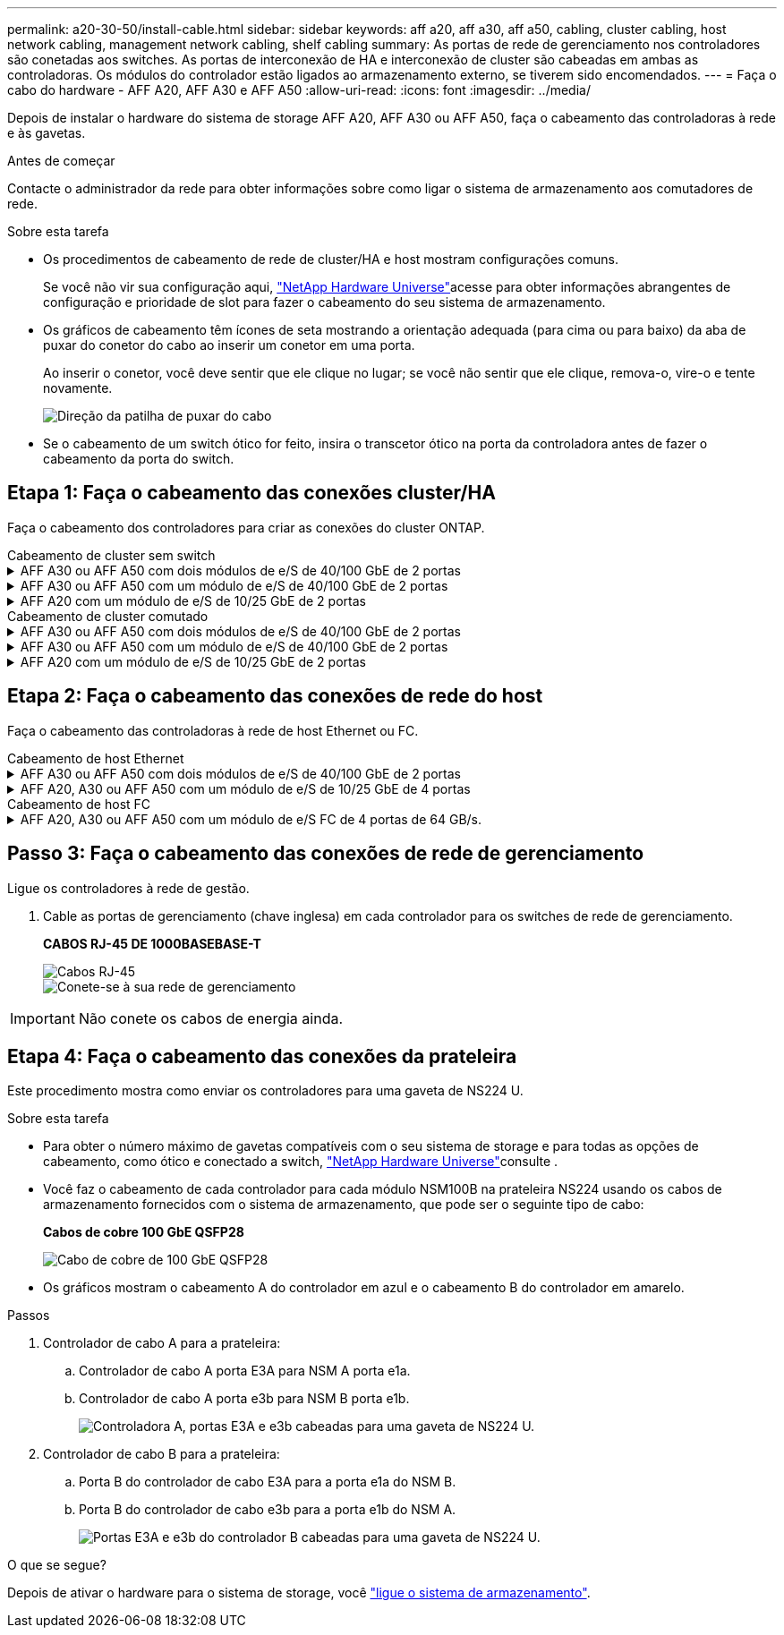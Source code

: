 ---
permalink: a20-30-50/install-cable.html 
sidebar: sidebar 
keywords: aff a20, aff a30, aff a50, cabling, cluster cabling, host network cabling, management network cabling, shelf cabling 
summary: As portas de rede de gerenciamento nos controladores são conetadas aos switches. As portas de interconexão de HA e interconexão de cluster são cabeadas em ambas as controladoras. Os módulos do controlador estão ligados ao armazenamento externo, se tiverem sido encomendados. 
---
= Faça o cabo do hardware - AFF A20, AFF A30 e AFF A50
:allow-uri-read: 
:icons: font
:imagesdir: ../media/


[role="lead"]
Depois de instalar o hardware do sistema de storage AFF A20, AFF A30 ou AFF A50, faça o cabeamento das controladoras à rede e às gavetas.

.Antes de começar
Contacte o administrador da rede para obter informações sobre como ligar o sistema de armazenamento aos comutadores de rede.

.Sobre esta tarefa
* Os procedimentos de cabeamento de rede de cluster/HA e host mostram configurações comuns.
+
Se você não vir sua configuração aqui, link:https://hwu.netapp.com["NetApp Hardware Universe"^]acesse para obter informações abrangentes de configuração e prioridade de slot para fazer o cabeamento do seu sistema de armazenamento.

* Os gráficos de cabeamento têm ícones de seta mostrando a orientação adequada (para cima ou para baixo) da aba de puxar do conetor do cabo ao inserir um conetor em uma porta.
+
Ao inserir o conetor, você deve sentir que ele clique no lugar; se você não sentir que ele clique, remova-o, vire-o e tente novamente.

+
image:../media/drw_cable_pull_tab_direction_ieops-1699.svg["Direção da patilha de puxar do cabo"]

* Se o cabeamento de um switch ótico for feito, insira o transcetor ótico na porta da controladora antes de fazer o cabeamento da porta do switch.




== Etapa 1: Faça o cabeamento das conexões cluster/HA

Faça o cabeamento dos controladores para criar as conexões do cluster ONTAP.

[role="tabbed-block"]
====
.Cabeamento de cluster sem switch
--
.AFF A30 ou AFF A50 com dois módulos de e/S de 40/100 GbE de 2 portas
[%collapsible]
=====
.Passos
. Cable as conexões de interconexão cluster/HA:
+

NOTE: O tráfego de interconexão de cluster e o tráfego de HA compartilham as mesmas portas físicas (nos módulos de e/S nos slots 2 e 4). As portas são de 40/100 GbE.

+
.. Controlador de cabo A porta E2A para a porta E2A do controlador B.
.. Controlador de cabo A porta e4a para a porta e4a do controlador B.
+

NOTE: As portas E2B e e4b do módulo de e/S não são utilizadas e estão disponíveis para conetividade de rede de host.

+
*Cabos de interconexão de cluster/HA de 100 GbE*

+
image::../media/oie_cable100_gbe_qsfp28.png[Cabo de cluster HA de 100 GbE]

+
image::../media/drw_isi_a30-50_switchless_2p_100gbe_2card_cabling_ieops-2011.svg[diagrama de cabeamento de cluster sem switch de a30 gbe e a50 gbe usando dois módulos de e/s de 100gbe gbe]





=====
.AFF A30 ou AFF A50 com um módulo de e/S de 40/100 GbE de 2 portas
[%collapsible]
=====
.Passos
. Cable as conexões de interconexão cluster/HA:
+

NOTE: O tráfego de interconexão de cluster e o tráfego de HA compartilham as mesmas portas físicas (no módulo de e/S no slot 4). As portas são de 40/100 GbE.

+
.. Controlador de cabo A porta e4a para a porta e4a do controlador B.
.. Controlador de cabo A porta e4b para a porta e4b do controlador B.
+
*Cabos de interconexão de cluster/HA de 100 GbE*

+
image::../media/oie_cable100_gbe_qsfp28.png[Cabo de cluster HA de 100 GbE]

+
image::../media/drw_isi_a30-50_switchless_2p_100gbe_1card_cabling_ieops-1925.svg[diagrama de cabeamento de cluster sem switch de a30 gbe e a50 gbe usando um módulo de e/s de 100gbe gbe]





=====
.AFF A20 com um módulo de e/S de 10/25 GbE de 2 portas
[%collapsible]
=====
.Passos
. Cable as conexões de interconexão cluster/HA:
+

NOTE: O tráfego de interconexão de cluster e o tráfego de HA compartilham as mesmas portas físicas (no módulo de e/S no slot 4). As portas são de 10/25 GbE.

+
.. Controlador de cabo A porta e4a para a porta e4a do controlador B.
.. Controlador de cabo A porta e4b para a porta e4b do controlador B.
+
*Cabos de interconexão de cluster/HA de 25 GbE*

+
image:../media/oie_cable_sfp_gbe_copper.png["Conetor de cobre GbE SFP"]

+
image::../media/drw_isi_a20_switchless_2p_25gbe_cabling_ieops-2018.svg[diagrama de cabeamento de cluster sem switch de a20 gbe usando um módulo de e/s de 25 gbe]





=====
--
.Cabeamento de cluster comutado
--
.AFF A30 ou AFF A50 com dois módulos de e/S de 40/100 GbE de 2 portas
[%collapsible]
=====
.Passos
. Cable as conexões de interconexão cluster/HA:
+

NOTE: O tráfego de interconexão de cluster e o tráfego de HA compartilham as mesmas portas físicas (nos módulos de e/S nos slots 2 e 4). As portas são de 40/100 GbE.

+
.. Controlador de cabo A porta e4a para o switch de rede do cluster A..
.. Controlador de cabo A porta E2A para o switch de rede do cluster B.
.. Porta e4a do controlador de cabo B para o switch de rede do cluster A..
.. Porta E2A do controlador de cabo B para o switch de rede do cluster B.
+

NOTE: As portas E2B e e4b do módulo de e/S não são utilizadas e estão disponíveis para conetividade de rede de host.

+
*Cabos de interconexão de cluster/HA de 40/100 GbE*

+
image::../media/oie_cable100_gbe_qsfp28.png[Cabo de cluster HA de 40/100 GbE]

+
image::../media/drw_isi_a30-50_switched_2p_100gbe_2card_cabling_ieops-2013.svg[diagrama de cabeamento de cluster comutado a30 e a50 usando dois módulos de e/s 100gbe]





=====
.AFF A30 ou AFF A50 com um módulo de e/S de 40/100 GbE de 2 portas
[%collapsible]
=====
.Passos
. Faça o cabo dos controladores para os switches de rede do cluster:
+

NOTE: O tráfego de interconexão de cluster e o tráfego de HA compartilham as mesmas portas físicas (no módulo de e/S no slot 4). As portas são de 40/100 GbE.

+
.. Controlador de cabo A porta e4a para o switch de rede do cluster A..
.. Controlador de cabo A porta e4b para o switch de rede do cluster B.
.. Porta e4a do controlador de cabo B para o switch de rede do cluster A..
.. Porta e4b do controlador de cabo B para o switch de rede do cluster B.
+
*Cabos de interconexão de cluster/HA de 40/100 GbE*

+
image::../media/oie_cable100_gbe_qsfp28.png[Cabo de cluster HA de 40/100 GbE]

+
image::../media/drw_isi_a30-50_2p_100gbe_1card_switched_cabling_ieops-1926.svg[Conexões do cluster de cabos à rede do cluster]





=====
.AFF A20 com um módulo de e/S de 10/25 GbE de 2 portas
[%collapsible]
=====
. Faça o cabo dos controladores para os switches de rede do cluster:
+

NOTE: O tráfego de interconexão de cluster e o tráfego de HA compartilham as mesmas portas físicas (no módulo de e/S no slot 4). As portas são de 10/25 GbE.

+
.. Controlador de cabo A porta e4a para o switch de rede do cluster A..
.. Controlador de cabo A porta e4b para o switch de rede do cluster B.
.. Porta e4a do controlador de cabo B para o switch de rede do cluster A..
.. Porta e4b do controlador de cabo B para o switch de rede do cluster B.
+
*Cabos de interconexão de cluster/HA de 10/25 GbE*

+
image:../media/oie_cable_sfp_gbe_copper.png["Conetor de cobre GbE SFP"]

+
image:../media/drw_isi_a20_switched_2p_25gbe_cabling_ieops-2019.svg["diagrama de cabeamento de cluster comutado a20 usando um módulo de e/s 25gbe"]





=====
--
====


== Etapa 2: Faça o cabeamento das conexões de rede do host

Faça o cabeamento das controladoras à rede de host Ethernet ou FC.

[role="tabbed-block"]
====
.Cabeamento de host Ethernet
--
.AFF A30 ou AFF A50 com dois módulos de e/S de 40/100 GbE de 2 portas
[%collapsible]
=====
.Passos
. Em cada controladora, as portas de cabo E2B e e4b para os switches de rede host Ethernet.
+

NOTE: As portas nos módulos de e/S no slot 2 e 4 são de 40/100 GbE (a conectividade de host é de 40/100 GbE).

+
*Cabos de 40/100 GbE*

+
image::../media/oie_cable_sfp_gbe_copper.png[Cabo de 40/100 GB]

+
image::../media/drw_isi_a30-50_host_2p_40-100gbe_2card_cabling_ieops-2014.svg[Cabo para switches de rede host ethernet 40/100gbe]



=====
.AFF A20, A30 ou AFF A50 com um módulo de e/S de 10/25 GbE de 4 portas
[%collapsible]
=====
.Passos
. Em cada controlador, as portas de cabo E2A, E2B, E2C e e2D para os switches de rede de host Ethernet.
+
*Cabos de 10/25 GbE*

+
image:../media/oie_cable_sfp_gbe_copper.png["Conetor de cobre GbE SFP"]

+
image::../media/drw_isi_a30-50_host_2p_40-100gbe_1card_cabling_ieops-1923.svg[Cabo para switches de rede host ethernet 40/100gbe]



=====
--
.Cabeamento de host FC
--
.AFF A20, A30 ou AFF A50 com um módulo de e/S FC de 4 portas de 64 GB/s.
[%collapsible]
=====
.Passos
. Em cada controladora, cable as portas 1a, 1b, 1c e 1D para os switches de rede de host FC.
+
*Cabos FC de 64 GB/s*

+
image:../media/oie_cable_sfp_gbe_copper.png["Cabo fc de 64 GB"]

+
image::../media/drw_isi_a30-50_4p_64gb_fc_1card_cabling_ieops-1924.svg[Cabo para switches de rede host 64GB fc]



=====
--
====


== Passo 3: Faça o cabeamento das conexões de rede de gerenciamento

Ligue os controladores à rede de gestão.

. Cable as portas de gerenciamento (chave inglesa) em cada controlador para os switches de rede de gerenciamento.
+
*CABOS RJ-45 DE 1000BASEBASE-T*

+
image::../media/oie_cable_rj45.png[Cabos RJ-45]

+
image::../media/drw_isi_g_wrench_cabling_ieops-1928.svg[Conete-se à sua rede de gerenciamento]




IMPORTANT: Não conete os cabos de energia ainda.



== Etapa 4: Faça o cabeamento das conexões da prateleira

Este procedimento mostra como enviar os controladores para uma gaveta de NS224 U.

.Sobre esta tarefa
* Para obter o número máximo de gavetas compatíveis com o seu sistema de storage e para todas as opções de cabeamento, como ótico e conectado a switch, link:https://hwu.netapp.com["NetApp Hardware Universe"^]consulte .
* Você faz o cabeamento de cada controlador para cada módulo NSM100B na prateleira NS224 usando os cabos de armazenamento fornecidos com o sistema de armazenamento, que pode ser o seguinte tipo de cabo:
+
*Cabos de cobre 100 GbE QSFP28*

+
image::../media/oie_cable100_gbe_qsfp28.png[Cabo de cobre de 100 GbE QSFP28]

* Os gráficos mostram o cabeamento A do controlador em azul e o cabeamento B do controlador em amarelo.


.Passos
. Controlador de cabo A para a prateleira:
+
.. Controlador de cabo A porta E3A para NSM A porta e1a.
.. Controlador de cabo A porta e3b para NSM B porta e1b.
+
image:../media/drw_isi_g_1_ns224_controller_a_cabling_ieops-1945.svg["Controladora A, portas E3A e e3b cabeadas para uma gaveta de NS224 U."]



. Controlador de cabo B para a prateleira:
+
.. Porta B do controlador de cabo E3A para a porta e1a do NSM B.
.. Porta B do controlador de cabo e3b para a porta e1b do NSM A.
+
image:../media/drw_isi_g_1_ns224_controller_b_cabling_ieops-1946.svg["Portas E3A e e3b do controlador B cabeadas para uma gaveta de NS224 U."]





.O que se segue?
Depois de ativar o hardware para o sistema de storage, você link:install-power-hardware.html["ligue o sistema de armazenamento"].
